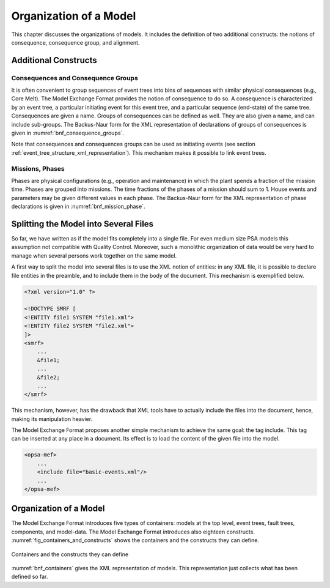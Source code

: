 .. _model_organization:

***********************
Organization of a Model
***********************

This chapter discusses the organizations of models.
It includes the definition of two additional constructs:
the notions of consequence, consequence group, and alignment.

Additional Constructs
=====================

Consequences and Consequence Groups
-----------------------------------

It is often convenient to group sequences of event trees
into bins of sequences with similar physical consequences (e.g., Core Melt).
The Model Exchange Format provides the notion of consequence to do so.
A consequence is characterized by
an event tree, a particular initiating event for this event tree,
and a particular sequence (end-state) of the same tree.
Consequences are given a name.
Groups of consequences can be defined as well.
They are also given a name, and can include sub-groups.
The Backus-Naur form for the XML representation of declarations of groups of consequences
is given in :numref:`bnf_consequence_groups`.

.. code-block:: bnf
    :name: bnf_consequence_groups
    :caption: Backus-Naur form of the XML representation of consequence groups

    consequence-definition ::=
        <define-consequence name="identifier" >
            [ label ]
            [ attributes ]
            <initiating-event name="identifier" />
            <sequence name="identifier" />
        </define-consequence>

    consequence-group-definition ::=
        <define-consequence-group name="identifier" >
            [ label ]
            [ attributes ]
            consequence | consequence-group
        </define-consequence-group>

    consequence ::= <consequence name="identifier" />

    consequence-group ::= <consequence-group name="identifier" />

Note that consequences and consequences groups can be used as initiating events
(see section :ref:`event_tree_structure_xml_representation`).
This mechanism makes it possible to link event trees.

Missions, Phases
----------------

Phases are physical configurations (e.g., operation and maintenance)
in which the plant spends a fraction of the mission time.
Phases are grouped into missions.
The time fractions of the phases of a mission should sum to 1.
House events and parameters may be given different values in each phase.
The Backus-Naur form for the XML representation of phase declarations
is given in :numref:`bnf_mission_phase`.

.. code-block:: bnf
    :name: bnf_mission_phase
    :caption: Backus-Naur form of the XML representation of Missions and Phases

    mission-definition ::=
        <define-mission name="identifier" >
            [ label ]
            [ attributes ]
            define-phase+
        </define-alignment>

    phase-definition ::=
        <define-phase name="identifier" time-fraction="float" >
            [ label ]
            [ attributes ]
            instruction*
        </define-phase>


Splitting the Model into Several Files
======================================

So far, we have written as if the model fits completely into a single file.
For even medium size PSA models this assumption not compatible with Quality Control.
Moreover, such a monolithic organization of data would be very hard to manage
when several persons work together on the same model.

A first way to split the model into several files is to use the XML notion of entities:
in any XML file, it is possible to declare file entities in the preamble,
and to include them in the body of the document.
This mechanism is exemplified below.

.. code-block:: xml

    <?xml version="1.0" ?>

    <!DOCTYPE SMRF [
    <!ENTITY file1 SYSTEM "file1.xml">
    <!ENTITY file2 SYSTEM "file2.xml">
    ]>
    <smrf>
        ...
        &file1;
        ...
        &file2;
        ...
    </smrf>

This mechanism, however, has the drawback
that XML tools have to actually include the files into the document,
hence, making its manipulation heavier.

The Model Exchange Format proposes another simple mechanism to achieve the same goal:
the tag include.
This tag can be inserted at any place in a document.
Its effect is to load the content of the given file into the model.

.. code-block:: xml

    <opsa-mef>
        ...
        <include file="basic-events.xml"/>
        ...
    </opsa-mef>

Organization of a Model
=======================

The Model Exchange Format introduces five types of containers:
models at the top level, event trees, fault trees, components, and model-data.
The Model Exchange Format introduces also eighteen constructs.
:numref:`fig_containers_and_constructs` shows the containers and the constructs they can define.

.. figure:: ../images/containers_and_constructs.*
    :name: fig_containers_and_constructs
    :align: center

    Containers and the constructs they can define

:numref:`bnf_containers` gives the XML representation of models.
This representation just collects what has been defined so far.

.. code-block:: bnf
    :name: bnf_containers
    :caption: Backus-Naur form for the XML representation of containers

    model ::=
        <?xml version="1.0" ?>
        <!DOCTYPE opsa-mef >
        <opsa-mef>
            [ label ]
            [ attributes ]
            (
                  mission-definition
                | consequence-group-definition
                | consequence-definition
                | event-tree-definition
                | rule-definition
                | initiating-event-group-definition
                | initiating-event-definition
                | fault-tree-definition
                | substitution-definition
                | CCF-group-definition
            )*
        </opsa-mef>

    event-tree-definition ::=
        <define-event-tree name="identifier">
            [ label ]
            [ attributes ]
            functional-event-definition*
            sequence-definition*
            branch-definition*
            initial-state
        </define-event-tree>

    fault-tree-definition ::=
        <define-fault-tree name="identifier">
            [ label ]
            [ attributes ]
            (
                 substitution-definition
                | CCF-group-definition
                | component-definition
                | gate-definition
                | house-event-definition
                | basic-event-definition
                | parameter-definition
            )*
        </define-fault-tree>

    component-definition ::=
        <define-component name="identifier">
            [ label ]
            [ attributes ]
            (
                  substitution-definition
                | CCF-group-definition
                | component-definition
                | gate-definition
                | house-event-definition
                | basic-event-definition
                | parameter-definition
            )*
        </define-component>

    model-data ::=
        <model-data>
            (house-event-definition | basic-event-definition | parameter-definition)*
        </model-data>
